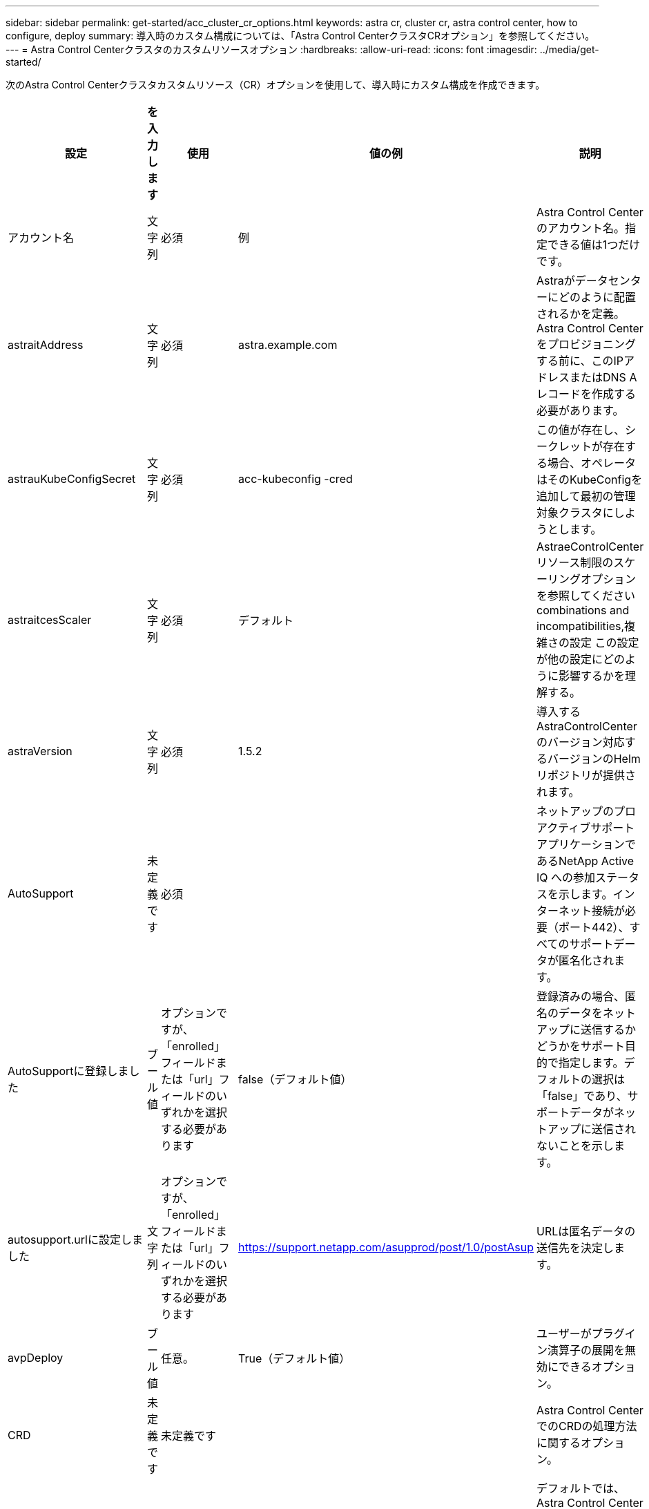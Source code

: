 ---
sidebar: sidebar 
permalink: get-started/acc_cluster_cr_options.html 
keywords: astra cr, cluster cr, astra control center, how to configure, deploy 
summary: 導入時のカスタム構成については、「Astra Control CenterクラスタCRオプション」を参照してください。 
---
= Astra Control Centerクラスタのカスタムリソースオプション
:hardbreaks:
:allow-uri-read: 
:icons: font
:imagesdir: ../media/get-started/


[role="lead"]
次のAstra Control Centerクラスタカスタムリソース（CR）オプションを使用して、導入時にカスタム構成を作成できます。

|===
| 設定 | を入力します | 使用 | 値の例 | 説明 


| アカウント名 | 文字列 | 必須 | 例 | Astra Control Centerのアカウント名。指定できる値は1つだけです。 


| astraitAddress | 文字列 | 必須 | astra.example.com | Astraがデータセンターにどのように配置されるかを定義。Astra Control Centerをプロビジョニングする前に、このIPアドレスまたはDNS Aレコードを作成する必要があります。 


| astrauKubeConfigSecret | 文字列 | 必須 | acc-kubeconfig -cred | この値が存在し、シークレットが存在する場合、オペレータはそのKubeConfigを追加して最初の管理対象クラスタにしようとします。 


| astraitcesScaler | 文字列 | 必須 | デフォルト | AstraeControlCenterリソース制限のスケーリングオプションを参照してください  combinations and incompatibilities,複雑さの設定 この設定が他の設定にどのように影響するかを理解する。 


| astraVersion | 文字列 | 必須 | 1.5.2 | 導入するAstraControlCenterのバージョン対応するバージョンのHelmリポジトリが提供されます。 


| AutoSupport | 未定義です | 必須 |  | ネットアップのプロアクティブサポートアプリケーションであるNetApp Active IQ への参加ステータスを示します。インターネット接続が必要（ポート442）、すべてのサポートデータが匿名化されます。 


| AutoSupportに登録しました | ブール値 | オプションですが、「enrolled」フィールドまたは「url」フィールドのいずれかを選択する必要があります | false（デフォルト値） | 登録済みの場合、匿名のデータをネットアップに送信するかどうかをサポート目的で指定します。デフォルトの選択は「false」であり、サポートデータがネットアップに送信されないことを示します。 


| autosupport.urlに設定しました | 文字列 | オプションですが、「enrolled」フィールドまたは「url」フィールドのいずれかを選択する必要があります | https://support.netapp.com/asupprod/post/1.0/postAsup[] | URLは匿名データの送信先を決定します。 


| avpDeploy | ブール値 | 任意。 | True（デフォルト値） | ユーザーがプラグイン演算子の展開を無効にできるオプション。 


| CRD | 未定義です | 未定義です |  | Astra Control CenterでのCRDの処理方法に関するオプション。 


| CRD.externalCertManagerの略 | ブール値 | 任意。 | true（デフォルト値） | デフォルトでは、Astra Control Centerは必要な証明書マネージャのCRDをインストールします。SSDはクラスタ全体のオブジェクトであり、クラスタの他の部分に影響を与える可能性があります。このフラグを使用すると、これらのCRDがAstra Control Centerの外部にあるクラスタ管理者によってインストールおよび管理されることをAstra Control Centerに伝えることができます。 


| CRDs .externalTraefik | ブール値 | 任意。 | true（デフォルト値） | デフォルトでは、Astra Control Centerは必要なTraefik CRDをインストールします。SSDはクラスタ全体のオブジェクトであり、クラスタの他の部分に影響を与える可能性があります。このフラグを使用すると、これらのCRDがAstra Control Centerの外部にあるクラスタ管理者によってインストールおよび管理されることをAstra Control Centerに伝えることができます。 


| CRDs .shouldUpgrade | ブール値 | 任意。 | 未定義です | Astra Control Centerのアップグレード時にCRDをアップグレードするかどうかを決定します。 


| E メール | 文字列 | 必須 | admin@example.com | Astraの最初のユーザとして追加する管理者のユーザ名。このメールアドレスは、Astra Controlからイベント保証として通知されます。 


| FirstName | 文字列 | 必須 | SRE | Astraをサポートしている管理者の名前。 


| imageRegistryのこと | 未定義です | 任意。 |  | Astraアプリケーションイメージ、Astra Control Center Operator、Astra Control Center Helmリポジトリをホストするコンテナイメージレジストリ。 


| imageRegistry.name | 文字列 | imageRegistryを使用している場合は必須です | example.registry.com/astra | イメージレジストリの名前。protocolではプレフィックスを指定しないでください。 


| imageRegistry.secret | 文字列 | シークレットを必要とするimageRegistryを使用している場合は必須です | Astra - registry-cred | イメージレジストリでの認証に使用するKubernetesシークレットの名前。 


| ingressType | 文字列 | 任意。 | 汎用（デフォルト値） | に対しては、入力アストラコントロールセンターのタイプを設定する必要があります。有効な値は「Generic」および「AccTraefik」です。を参照してください  combinations and incompatibilities,複雑さの設定 この設定が他の設定にどのように影響するかを理解する。 


| 姓 | 文字列 | 必須 | 管理 | Astraをサポートしている管理者の姓。 


| ストレージクラス | 文字列 | オプション（デフォルト値） | ontap - goldの部分があります | PVCに使用されるストレージクラス。設定しない場合は、デフォルトのストレージクラスが使用されます。 


| volumeReclaimPolicyのように指定します | 未定義です | 任意。 | 保持 | 永続ボリュームに設定する再利用ポリシー。 
|===


== 構成の組み合わせと非互換性

一部のAstra Control CenterクラスタCR設定は、Astra Control Centerのインストール方法に大きく影響し、他の設定と競合する可能性があります。ここでは、重要な設定と、互換性のない組み合わせを避ける方法について説明します。



=== astraitcesScaler

デフォルトでは、Astra Control CenterはAstra内のほとんどのコンポーネントに対してリソース要求を設定して展開します。この構成により、アプリケーションの負荷と拡張性が高い環境では、Astra Control Centerソフトウェアスタックのパフォーマンスが向上します。

ただし、小規模な開発またはテストクラスタを使用するシナリオでは、CRフィールドを使用します `AstraResourcesScalar` に設定できます `Off`。これにより、リソース要求が無効になり、小規模なクラスタへの導入が可能になります。



=== ingressType

ingressTypeには、次の2つの有効な値があります。

* 汎用（Generic）
* AccTraefik社


「ingressType」が「Generic」に設定されている場合、Astra Controlは入力リソースをインストールしません。ユーザは、ネットワーク経由でトラフィックを保護し、Kubernetesクラスタで実行されているアプリケーションにルーティングする共通の方法を持っており、ここでも同じメカニズムを使用することを前提としています。ユーザがトラフィックをAstra Controlにルーティングするために入力を作成した場合、入力はポート80の内部traefikサービスを指す必要があります。ここでは、Generic ingressType設定で動作するNginx入力リソースの例を示します。

[listing]
----
apiVersion: networking.k8s.io/v1
kind: Ingress
metadata:
  name: netapp-acc-ingress
  namespace: [netapp-acc or custom namespace]
spec:
  ingressClassName: [class name for nginx controller]
  tls:
  - hosts:
    - <ACC address>
    secretName: [tls secret name]
  rules:
  - host: <ACC addess>
    http:
      paths:
        - path:
          backend:
            service:
              name: traefik
              port:
                number: 80
          pathType: ImplementationSpecific
----
「ingressType」が「AccTraefik」に設定されている場合、Astra Control Centerは、Kubernetes LoadBalancerタイプのサービスとしてTraefikゲートウェイを展開します。ユーザーは、Astra Control Centerで外部IPを取得するために、外部ロードバランサ(MetalLBなど)を提供する必要があります。
